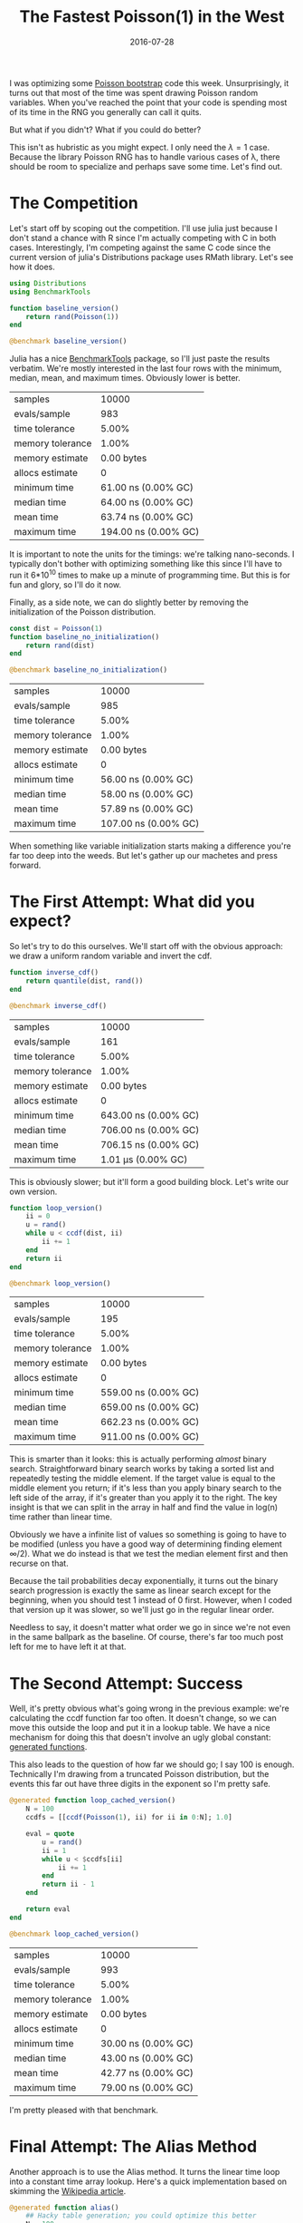 #+OPTIONS: toc:nil num:nil todo:nil
#+LAYOUT: post
#+DATE: 2016-07-28
#+TITLE: The Fastest Poisson(1) in the West
#+DESCRIPTION:  
#+CATEGORIES:  
#+commentissueid: 25

I was optimizing some [[http://www.unofficialgoogledatascience.com/2015/08/an-introduction-to-poisson-bootstrap_26.html][Poisson bootstrap]] code this week.
Unsurprisingly, it turns out that most of the time was spent drawing
Poisson random variables. When you've reached the point that your code
is spending most of its time in the RNG you generally can call it
quits.

But what if you didn't? What if you could do better?

This isn't as hubristic as you might expect. I only need the $\lambda=1$
case. Because the library Poisson RNG has to handle various cases of
\lambda, there should be room to specialize and perhaps save some time.
Let's find out.

* The Competition
  Let's start off by scoping out the competition. I'll use julia just
  because I don't stand a chance with R since I'm actually competing
  with C in both cases. Interestingly, I'm competing against the same
  C code since the current version of julia's Distributions package
  uses RMath library. Let's see how it does.
  
  #+BEGIN_SRC julia
    using Distributions
    using BenchmarkTools

    function baseline_version()
        return rand(Poisson(1))
    end

    @benchmark baseline_version()
  #+END_SRC

  Julia has a nice [[https://github.com/JuliaCI/BenchmarkTools.jl][BenchmarkTools]] package, so I'll just paste the
  results verbatim. We're mostly interested in the last four rows with
  the minimum, median, mean, and maximum times. Obviously lower is
  better.

  | samples          |                10000 |
  | evals/sample     |                  983 |
  | time tolerance   |                5.00% |
  | memory tolerance |                1.00% |
  | memory estimate  |           0.00 bytes |
  | allocs estimate  |                    0 |
  | minimum time     |  61.00 ns (0.00% GC) |
  | median time      |  64.00 ns (0.00% GC) |
  | mean time        |  63.74 ns (0.00% GC) |
  | maximum time     | 194.00 ns (0.00% GC) |


  It is important to note the units for the timings: we're talking
  nano-seconds. I typically don't bother with optimizing something
  like this since I'll have to run it 6*10^10 times to make up a minute
  of programming time. But this is for fun and glory, so I'll do it
  now.
  
  Finally, as a side note, we can do slightly better by removing the
  initialization of the Poisson distribution.

  #+BEGIN_SRC julia
    const dist = Poisson(1)
    function baseline_no_initialization()
        return rand(dist)
    end

    @benchmark baseline_no_initialization()
  #+END_SRC

  | samples          |                10000 |
  | evals/sample     |                  985 |
  | time tolerance   |                5.00% |
  | memory tolerance |                1.00% |
  | memory estimate  |           0.00 bytes |
  | allocs estimate  |                    0 |
  | minimum time     |  56.00 ns (0.00% GC) |
  | median time      |  58.00 ns (0.00% GC) |
  | mean time        |  57.89 ns (0.00% GC) |
  | maximum time     | 107.00 ns (0.00% GC) |


  When something like variable initialization starts making a
  difference you're far too deep into the weeds. But let's gather up
  our machetes and press forward.

* The First Attempt: What did you expect?
  So let's try to do this ourselves. We'll start off with the obvious
  approach: we draw a uniform random variable and invert the cdf. 

  #+BEGIN_SRC julia
    function inverse_cdf()
        return quantile(dist, rand())
    end

    @benchmark inverse_cdf()
  #+END_SRC

  | samples          |                10000 |
  | evals/sample     |                  161 |
  | time tolerance   |                5.00% | 
  | memory tolerance |                1.00% |
  | memory estimate  |           0.00 bytes |
  | allocs estimate  |                    0 |
  | minimum time     | 643.00 ns (0.00% GC) |
  | median time      | 706.00 ns (0.00% GC) |
  | mean time        | 706.15 ns (0.00% GC) |
  | maximum time     |   1.01 μs (0.00% GC) |

  This is obviously slower; but it'll form a good building block.
  Let's write our own version.

  #+BEGIN_SRC julia
    function loop_version()
        ii = 0
        u = rand()
        while u < ccdf(dist, ii)
            ii += 1
        end
        return ii
    end

    @benchmark loop_version()
  #+END_SRC

  | samples          |                10000 |
  | evals/sample     |                  195 |
  | time tolerance   |                5.00% |
  | memory tolerance |                1.00% |
  | memory estimate  |           0.00 bytes |
  | allocs estimate  |                    0 |
  | minimum time     | 559.00 ns (0.00% GC) |
  | median time      | 659.00 ns (0.00% GC) |
  | mean time        | 662.23 ns (0.00% GC) |
  | maximum time     | 911.00 ns (0.00% GC) |

  This is smarter than it looks: this is actually performing /almost/
  binary search. Straightforward binary search works by taking a
  sorted list and repeatedly testing the middle element. If the
  target value is equal to the middle element you return; if it's less
  than you apply binary search to the left side of the array, if it's
  greater than you apply it to the right. The key insight is that we
  can split in the array in half and find the value in log(n) time
  rather than linear time.

  Obviously we have a infinite list of values so something is going to
  have to be modified (unless you have a good way of determining
  finding element $\infty/2$). What we do instead is that we test the
  median element first and then recurse on that.

  Because the tail probabilities decay exponentially, it turns out the
  binary search progression is exactly the same as linear search
  except for the beginning, when you should test 1 instead of 0 first.
  However, when I coded that version up it was slower, so we'll just
  go in the regular linear order.

  Needless to say, it doesn't matter what order we go in since we're
  not even in the same ballpark as the baseline. Of course, there's
  far too much post left for me to have left it at that.

* The Second Attempt: Success
  Well, it's pretty obvious what's going wrong in the previous
  example: we're calculating the ccdf function far too often. It
  doesn't change, so we can move this outside the loop and put it in a
  lookup table. We have a nice mechanism for doing this that doesn't
  involve an ugly global constant: [[http://docs.julialang.org/en/release-0.4/manual/metaprogramming/#generated-functions][generated functions]].

  This also leads to the question of how far we should go; I say 100
  is enough. Technically I'm drawing from a truncated Poisson
  distribution, but the events this far out have three digits in the
  exponent so I'm pretty safe.
  
  #+BEGIN_SRC julia
    @generated function loop_cached_version()
        N = 100
        ccdfs = [[ccdf(Poisson(1), ii) for ii in 0:N]; 1.0]

        eval = quote
            u = rand()
            ii = 1
            while u < $ccdfs[ii]
                ii += 1
            end
            return ii - 1
        end

        return eval
    end

    @benchmark loop_cached_version()
  #+END_SRC

  | samples          |               10000 |
  | evals/sample     |                 993 |
  | time tolerance   |               5.00% |
  | memory tolerance |               1.00% |
  | memory estimate  |          0.00 bytes |
  | allocs estimate  |                   0 |
  | minimum time     | 30.00 ns (0.00% GC) |
  | median time      | 43.00 ns (0.00% GC) |
  | mean time        | 42.77 ns (0.00% GC) |
  | maximum time     | 79.00 ns (0.00% GC) |

  I'm pretty pleased with that benchmark.

* Final Attempt: The Alias Method
  Another approach is to use the Alias method. It turns the linear
  time loop into a constant time array lookup. Here's a quick
  implementation based on skimming the [[https://en.wikipedia.org/wiki/Alias_method][Wikipedia article]].
  
  #+BEGIN_SRC julia
    @generated function alias()
        ## Hacky table generation; you could optimize this better
        N = 100

        U = [N * pdf(Poisson(1), ii) for ii = 0:(N-1)]
        K = [-1 for ii = 0:(N-1)]

        for ii = 1:(N-1)
            ii = indmax(U)
            jj = findfirst((U .< 1.0) & (K .== -1))
            K[jj] = ii - 1
            U[ii] = U[ii] - (1 - U[jj])
        end

        expr = quote
            u = rand()
            ii = floor(Int64, u * $N) + 1
            yy = $N*u + 1 - ii
            return yy < $U[ii] ? ii : $K[ii]
        end

        return expr
    end

    @benchmark alias()
  #+END_SRC

  | samples          |               10000 |
  | evals/sample     |                 977 |
  | time tolerance   |               5.00% |
  | memory tolerance |               1.00% |
  | memory estimate  |         16.00 bytes |
  | allocs estimate  |                   1 |
  | minimum time     | 70.00 ns (0.00% GC) |
  | median time      | 72.00 ns (0.00% GC) |
  | mean time        | 73.91 ns (1.27% GC) |
  | maximum time     | 1.66 μs (95.11% GC) |

  I'm actually fairly surprised that this is so slow. I imagine it's
  the floor function which requires a type conversion (which explains
  the memory allocation). It could probably be more competitive if you
  just worked with the bits yourself. So you'd make a table with 128
  entries and index with the first byte and compare with the rest.

* Further Directions
  Having mentioned working with bits directly brings up another topic.
  One problem with all of these method is that it's rather wasteful
  with its bits. In fact the expected number of bits that we need is
  just 1.304. So generating 64 bit numbers is doing a lot more work
  than is necessary.

  To really take advantage of the bits you might try something like a
  cached implementation. Sketched out it would look something like
  this:

  #+BEGIN_SRC julia
    ## This can be tuned for optimal performance
    _optimal_buffer_length = ??

    type CachedPoisson
        buffer::Vector{Int}
        counter::Int
    end

    function CachedPoisson()
        buffer = zeros(Int, _optimal_buffer_length)
        counter = _optimal_buffer_length

        return CachedPoisson(buffer, counter)
    end

    function rand(::CachedPoisson)
        dist.counter += 1
        if dist.counter == _optimal_buffer_length + 1
            u = rand()
            ## Code goes here
            dist.counter = 1
        end
        return dist.buffer[dist.counter]
    end
  #+END_SRC

  This wrings the most entropy out of the RNG as it can.
  
  Doing it this way should be really fast; when the buffer is
  non-empty you're just doing a buffer lookup and when the buffer is
  empty you're doing a single random number generation followed by the
  usual costs of your usual method.

* Conclusion
  So it seems like you can do a great deal better than the regular
  Poisson implementation, at least if you can specialize.

  So which of these methods did I end up using? The base
  implementation of course! 
